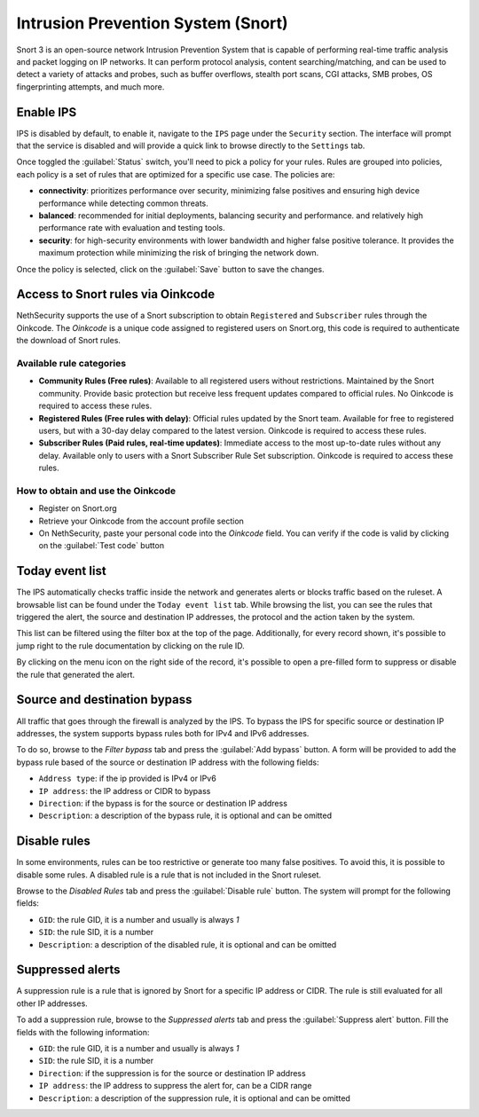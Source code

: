 .. _intrusion_prevention_system-section:

===================================
Intrusion Prevention System (Snort)
===================================

Snort 3 is an open-source network Intrusion Prevention System that is capable of performing real-time traffic analysis
and packet logging on IP networks. It can perform protocol analysis, content searching/matching, and can be used to
detect a variety of attacks and probes, such as buffer overflows, stealth port scans, CGI attacks, SMB probes, OS
fingerprinting attempts, and much more.

Enable IPS
==========

IPS is disabled by default, to enable it, navigate to the ``IPS`` page under the ``Security`` section.
The interface will prompt that the service is disabled and will provide a quick link to browse directly to the
``Settings`` tab.

Once toggled the :guilabel:`Status` switch, you'll need to pick a policy for your rules. Rules are grouped into
policies, each policy is a set of rules that are optimized for a specific use case. The policies are:

- **connectivity**: prioritizes performance over security, minimizing false positives and ensuring high device
  performance while detecting common threats.
- **balanced**: recommended for initial deployments, balancing security and performance.
  and relatively high performance rate with evaluation and testing tools.
- **security**: for high-security environments with lower bandwidth and higher false positive tolerance.
  It provides the maximum protection while minimizing the risk of bringing the network down.

Once the policy is selected, click on the :guilabel:`Save` button to save the changes.

.. _oinkcode-section:

Access to Snort rules via Oinkcode
==================================

NethSecurity supports the use of a Snort subscription to obtain ``Registered`` and ``Subscriber`` rules through the Oinkcode.
The `Oinkcode` is a unique code assigned to registered users on Snort.org, this code is required to authenticate the download of Snort rules.


Available rule categories
-------------------------

- **Community Rules (Free rules)**:
  Available to all registered users without restrictions.
  Maintained by the Snort community.
  Provide basic protection but receive less frequent updates compared to official rules.
  No Oinkcode is required to access these rules.

- **Registered Rules (Free rules with delay)**:
  Official rules updated by the Snort team.
  Available for free to registered users, but with a 30-day delay compared to the latest version.
  Oinkcode is required to access these rules.

- **Subscriber Rules (Paid rules, real-time updates)**:
  Immediate access to the most up-to-date rules without any delay.
  Available only to users with a Snort Subscriber Rule Set subscription.
  Oinkcode is required to access these rules.

How to obtain and use the Oinkcode
----------------------------------

- Register on Snort.org
- Retrieve your Oinkcode from the account profile section
- On NethSecurity, paste your personal code into the `Oinkcode` field. You can verify if the code is valid by clicking on the :guilabel:`Test code` button


Today event list
================

The IPS automatically checks traffic inside the network and generates alerts or blocks traffic based on the ruleset.
A browsable list can be found under the ``Today event list`` tab.
While browsing the list, you can see the rules that triggered the alert, the source and destination IP addresses, the
protocol and the action taken by the system.

This list can be filtered using the filter box at the top of the page. Additionally, for every record shown, it's
possible to jump right to the rule documentation by clicking on the rule ID.

By clicking on the menu icon on the right side of the record, it's possible to open a pre-filled form to suppress or
disable the rule that generated the alert.

Source and destination bypass
=============================

All traffic that goes through the firewall is analyzed by the IPS.
To bypass the IPS for specific source or destination IP addresses, the system supports bypass rules both for IPv4 and
IPv6 addresses.

To do so, browse to the `Filter bypass` tab and press the :guilabel:`Add bypass` button. A form will be provided to
add the bypass rule based of the source or destination IP address with the following fields:

- ``Address type``: if the ip provided is IPv4 or IPv6
- ``IP address``: the IP address or CIDR to bypass
- ``Direction``: if the bypass is for the source or destination IP address
- ``Description``: a description of the bypass rule, it is optional and can be omitted

Disable rules
=============

In some environments, rules can be too restrictive or generate too many false positives. To avoid this, it is possible
to disable some rules. A disabled rule is a rule that is not included in the Snort ruleset.

Browse to the `Disabled Rules` tab and press the :guilabel:`Disable rule` button. The system will prompt for the
following fields:

- ``GID``: the rule GID, it is a number and usually is always `1`
- ``SID``: the rule SID, it is a number
- ``Description``: a description of the disabled rule, it is optional and can be omitted

Suppressed alerts
=================

A suppression rule is a rule that is ignored by Snort for a specific IP address or CIDR.
The rule is still evaluated for all other IP addresses.

To add a suppression rule, browse to the `Suppressed alerts` tab and press the :guilabel:`Suppress alert` button.
Fill the fields with the following information:

- ``GID``: the rule GID, it is a number and usually is always `1`
- ``SID``: the rule SID, it is a number
- ``Direction``: if the suppression is for the source or destination IP address
- ``IP address``: the IP address to suppress the alert for, can be a CIDR range
- ``Description``: a description of the suppression rule, it is optional and can be omitted
